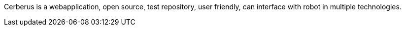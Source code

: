 Cerberus is a webapplication, open source, test repository, user friendly, can interface with robot in multiple technologies.
